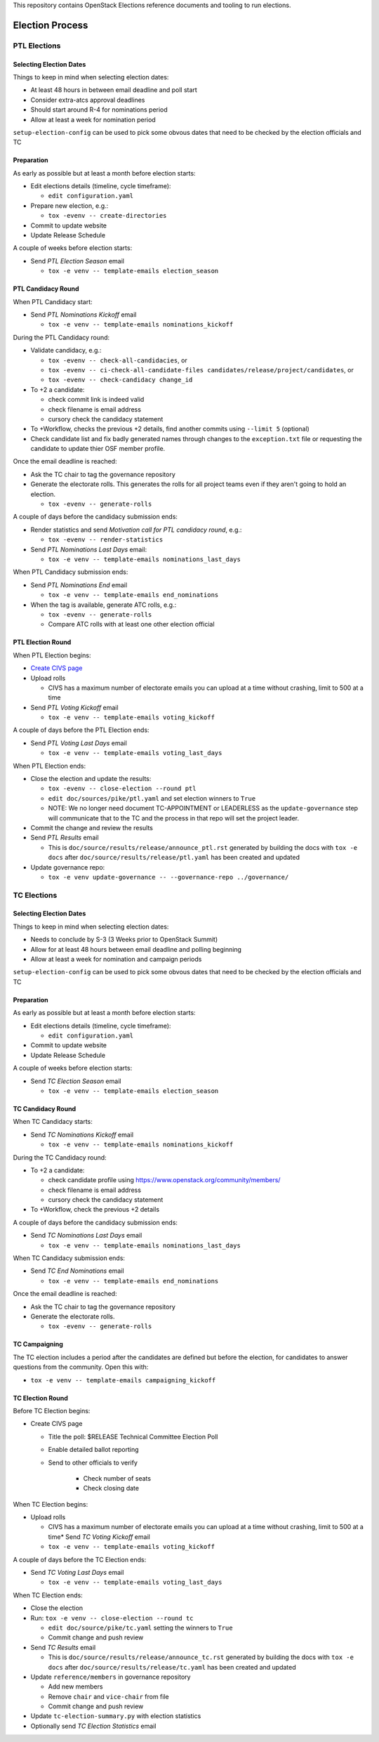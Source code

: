 This repository contains OpenStack Elections reference documents
and tooling to run elections.

================
Election Process
================

PTL Elections
=============

Selecting Election Dates
------------------------

Things to keep in mind when selecting election dates:

* At least 48 hours in between email deadline and poll start
* Consider extra-atcs approval deadlines
* Should start around R-4 for nominations period
* Allow at least a week for nomination period

``setup-election-config`` can be used to pick some obvous dates that need to be
checked by the election officials and TC


Preparation
-----------

As early as possible but at least a month before election starts:

* Edit elections details (timeline, cycle timeframe):

  * ``edit configuration.yaml``

* Prepare new election, e.g.:

  * ``tox -evenv -- create-directories``

* Commit to update website
* Update Release Schedule

A couple of weeks before election starts:

* Send *PTL Election Season* email

  * ``tox -e venv -- template-emails election_season``


PTL Candidacy Round
-------------------

When PTL Candidacy start:

* Send *PTL Nominations Kickoff* email

  * ``tox -e venv -- template-emails nominations_kickoff``

During the PTL Candidacy round:

* Validate candidacy, e.g.:

  * ``tox -evenv -- check-all-candidacies``, or
  * ``tox -evenv -- ci-check-all-candidate-files candidates/release/project/candidates``, or
  * ``tox -evenv -- check-candidacy change_id``

* To +2 a candidate:

  * check commit link is indeed valid
  * check filename is email address
  * cursory check the candidacy statement

* To +Workflow, checks the previous +2 details, find another commits using
  ``--limit 5`` (optional)
* Check candidate list and fix badly generated names through changes to the
  ``exception.txt`` file or requesting the candidate to update thier OSF member
  profile.

Once the email deadline is reached:

* Ask the TC chair to tag the governance repository
* Generate the electorate rolls.  This generates the rolls for all project
  teams even if they aren't going to hold an election.

  * ``tox -evenv -- generate-rolls``

A couple of days before the candidacy submission ends:

* Render statistics and send *Motivation call for PTL candidacy round*, e.g.:

  * ``tox -evenv -- render-statistics``

* Send *PTL Nominations Last Days* email:

  * ``tox -e venv -- template-emails nominations_last_days``

When PTL Candidacy submission ends:

* Send *PTL Nominations End* email

  * ``tox -e venv -- template-emails end_nominations``

* When the tag is available, generate ATC rolls, e.g.:

  * ``tox -evenv -- generate-rolls``
  * Compare ATC rolls with at least one other election official


PTL Election Round
------------------

When PTL Election begins:

* `Create CIVS page
  <https://wiki.openstack.org/wiki/Election_Officiating_Guidelines#Running_the_election_itself>`_
* Upload rolls

  * CIVS has a maximum number of electorate emails you can upload at a time
    without crashing, limit to 500 at a time

* Send *PTL Voting Kickoff* email

  * ``tox -e venv -- template-emails voting_kickoff``

A couple of days before the PTL Election ends:

* Send *PTL Voting Last Days* email

  * ``tox -e venv -- template-emails voting_last_days``

When PTL Election ends:

* Close the election and update the results:

  * ``tox -evenv -- close-election --round ptl``
  * ``edit doc/sources/pike/ptl.yaml`` and set election winners to ``True``
  * NOTE: We no longer need document TC-APPOINTMENT or LEADERLESS as the
    ``update-governance`` step will communicate that to the TC and the process
    in that repo will set the project leader.

* Commit the change and review the results
* Send *PTL Results* email

  * This is ``doc/source/results/release/announce_ptl.rst`` generated by
    building the docs with ``tox -e docs`` after
    ``doc/source/results/release/ptl.yaml`` has been created and updated

* Update governance repo:

  * ``tox -e venv update-governance -- --governance-repo ../governance/``


TC Elections
============

Selecting Election Dates
------------------------

Things to keep in mind when selecting election dates:

* Needs to conclude by S-3 (3 Weeks prior to OpenStack Summit)
* Allow for at least 48 hours between email deadline and polling beginning
* Allow at least a week for nomination and campaign periods

``setup-election-config`` can be used to pick some obvous dates that need to be
checked by the election officials and TC


Preparation
-----------

As early as possible but at least a month before election starts:

* Edit elections details (timeline, cycle timeframe):

  * ``edit configuration.yaml``

* Commit to update website
* Update Release Schedule

A couple of weeks before election starts:

* Send *TC Election Season* email

  * ``tox -e venv -- template-emails election_season``


TC Candidacy Round
------------------

When TC Candidacy starts:

* Send *TC Nominations Kickoff* email

  * ``tox -e venv -- template-emails nominations_kickoff``

During the TC Candidacy round:

* To +2 a candidate:

  * check candidate profile using https://www.openstack.org/community/members/
  * check filename is email address
  * cursory check the candidacy statement

* To +Workflow, check the previous +2 details

A couple of days before the candidacy submission ends:

* Send *TC Nominations Last Days* email

  * ``tox -e venv -- template-emails nominations_last_days``

When TC Candidacy submission ends:

* Send *TC End Nominations* email

  * ``tox -e venv -- template-emails end_nominations``

Once the email deadline is reached:

* Ask the TC chair to tag the governance repository
* Generate the electorate rolls.

  * ``tox -evenv -- generate-rolls``


TC Campaigning
--------------

The TC election includes a period after the candidates are defined but before
the election, for candidates to answer questions from the community.  Open this
with:

* ``tox -e venv -- template-emails campaigning_kickoff``


TC Election Round
-----------------

Before TC Election begins:

* Create CIVS page

  * Title the poll: $RELEASE Technical Committee Election Poll
  * Enable detailed ballot reporting
  * Send to other officials to verify

     * Check number of seats
     * Check closing date

When TC Election begins:

* Upload rolls

  * CIVS has a maximum number of electorate emails you can upload at a time
    without crashing, limit to 500 at a time* Send *TC Voting Kickoff* email

  * ``tox -e venv -- template-emails voting_kickoff``

A couple of days before the TC Election ends:

* Send *TC Voting Last Days* email

  * ``tox -e venv -- template-emails voting_last_days``

When TC Election ends:

* Close the election
* Run: ``tox -e venv -- close-election --round tc``

  * ``edit doc/source/pike/tc.yaml`` setting the winners to ``True``
  * Commit change and push review

* Send *TC Results* email

  * This is ``doc/source/results/release/announce_tc.rst`` generated by
    building the docs with ``tox -e docs`` after
    ``doc/source/results/release/tc.yaml`` has been created and updated

* Update ``reference/members`` in governance repository

  * Add new members
  * Remove ``chair`` and ``vice-chair`` from file
  * Commit change and push review

* Update ``tc-election-summary.py`` with election statistics
* Optionally send *TC Election Statistics* email
